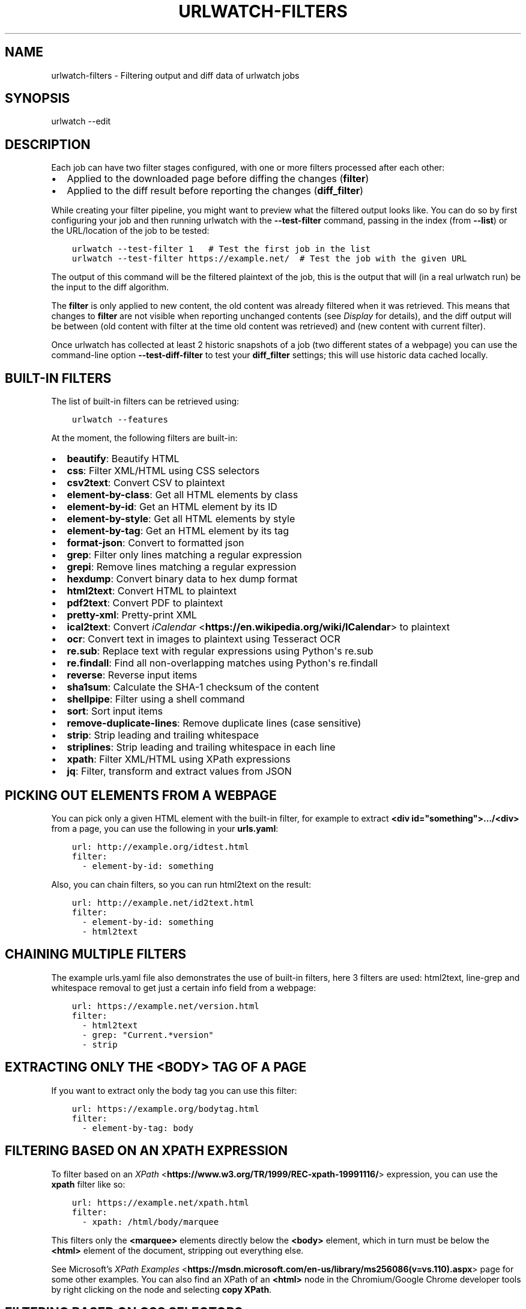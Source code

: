 .\" Man page generated from reStructuredText.
.
.
.nr rst2man-indent-level 0
.
.de1 rstReportMargin
\\$1 \\n[an-margin]
level \\n[rst2man-indent-level]
level margin: \\n[rst2man-indent\\n[rst2man-indent-level]]
-
\\n[rst2man-indent0]
\\n[rst2man-indent1]
\\n[rst2man-indent2]
..
.de1 INDENT
.\" .rstReportMargin pre:
. RS \\$1
. nr rst2man-indent\\n[rst2man-indent-level] \\n[an-margin]
. nr rst2man-indent-level +1
.\" .rstReportMargin post:
..
.de UNINDENT
. RE
.\" indent \\n[an-margin]
.\" old: \\n[rst2man-indent\\n[rst2man-indent-level]]
.nr rst2man-indent-level -1
.\" new: \\n[rst2man-indent\\n[rst2man-indent-level]]
.in \\n[rst2man-indent\\n[rst2man-indent-level]]u
..
.TH "URLWATCH-FILTERS" "5" "Oct 28, 2024" "urlwatch " "urlwatch  Documentation"
.SH NAME
urlwatch-filters \- Filtering output and diff data of urlwatch jobs
.SH SYNOPSIS
.sp
urlwatch \-\-edit
.SH DESCRIPTION
.sp
Each job can have two filter stages configured, with one or more
filters processed after each other:
.INDENT 0.0
.IP \(bu 2
Applied to the downloaded page before diffing the changes (\fBfilter\fP)
.IP \(bu 2
Applied to the diff result before reporting the changes (\fBdiff_filter\fP)
.UNINDENT
.sp
While creating your filter pipeline, you might want to preview what the
filtered output looks like. You can do so by first configuring your job
and then running urlwatch with the \fB\-\-test\-filter\fP command, passing in
the index (from \fB\-\-list\fP) or the URL/location of the job to be tested:
.INDENT 0.0
.INDENT 3.5
.sp
.nf
.ft C
urlwatch \-\-test\-filter 1   # Test the first job in the list
urlwatch \-\-test\-filter https://example.net/  # Test the job with the given URL
.ft P
.fi
.UNINDENT
.UNINDENT
.sp
The output of this command will be the filtered plaintext of the job,
this is the output that will (in a real urlwatch run) be the input to
the diff algorithm.
.sp
The \fBfilter\fP is only applied to new content, the old content was
already filtered when it was retrieved. This means that changes to
\fBfilter\fP are not visible when reporting unchanged contents
(see \fI\%Display\fP for details), and the diff output
will be between (old content with filter at the time old content was
retrieved) and (new content with current filter).
.sp
Once urlwatch has collected at least 2 historic snapshots of a job
(two different states of a webpage) you can use the command\-line
option \fB\-\-test\-diff\-filter\fP to test your \fBdiff_filter\fP settings;
this will use historic data cached locally.
.SH BUILT-IN FILTERS
.sp
The list of built\-in filters can be retrieved using:
.INDENT 0.0
.INDENT 3.5
.sp
.nf
.ft C
urlwatch \-\-features
.ft P
.fi
.UNINDENT
.UNINDENT
.sp
At the moment, the following filters are built\-in:
.INDENT 0.0
.IP \(bu 2
\fBbeautify\fP: Beautify HTML
.IP \(bu 2
\fBcss\fP: Filter XML/HTML using CSS selectors
.IP \(bu 2
\fBcsv2text\fP: Convert CSV to plaintext
.IP \(bu 2
\fBelement\-by\-class\fP: Get all HTML elements by class
.IP \(bu 2
\fBelement\-by\-id\fP: Get an HTML element by its ID
.IP \(bu 2
\fBelement\-by\-style\fP: Get all HTML elements by style
.IP \(bu 2
\fBelement\-by\-tag\fP: Get an HTML element by its tag
.IP \(bu 2
\fBformat\-json\fP: Convert to formatted json
.IP \(bu 2
\fBgrep\fP: Filter only lines matching a regular expression
.IP \(bu 2
\fBgrepi\fP: Remove lines matching a regular expression
.IP \(bu 2
\fBhexdump\fP: Convert binary data to hex dump format
.IP \(bu 2
\fBhtml2text\fP: Convert HTML to plaintext
.IP \(bu 2
\fBpdf2text\fP: Convert PDF to plaintext
.IP \(bu 2
\fBpretty\-xml\fP: Pretty\-print XML
.IP \(bu 2
\fBical2text\fP: Convert \fI\%iCalendar\fP <\fBhttps://en.wikipedia.org/wiki/ICalendar\fP> to plaintext
.IP \(bu 2
\fBocr\fP: Convert text in images to plaintext using Tesseract OCR
.IP \(bu 2
\fBre.sub\fP: Replace text with regular expressions using Python\(aqs re.sub
.IP \(bu 2
\fBre.findall\fP: Find all non\-overlapping matches using Python\(aqs re.findall
.IP \(bu 2
\fBreverse\fP: Reverse input items
.IP \(bu 2
\fBsha1sum\fP: Calculate the SHA\-1 checksum of the content
.IP \(bu 2
\fBshellpipe\fP: Filter using a shell command
.IP \(bu 2
\fBsort\fP: Sort input items
.IP \(bu 2
\fBremove\-duplicate\-lines\fP: Remove duplicate lines (case sensitive)
.IP \(bu 2
\fBstrip\fP: Strip leading and trailing whitespace
.IP \(bu 2
\fBstriplines\fP: Strip leading and trailing whitespace in each line
.IP \(bu 2
\fBxpath\fP: Filter XML/HTML using XPath expressions
.IP \(bu 2
\fBjq\fP: Filter, transform and extract values from JSON
.UNINDENT
.SH PICKING OUT ELEMENTS FROM A WEBPAGE
.sp
You can pick only a given HTML element with the built\-in filter, for
example to extract \fB<div id=\(dqsomething\(dq>.../<div>\fP from a page, you
can use the following in your \fBurls.yaml\fP:
.INDENT 0.0
.INDENT 3.5
.sp
.nf
.ft C
url: http://example.org/idtest.html
filter:
  \- element\-by\-id: something
.ft P
.fi
.UNINDENT
.UNINDENT
.sp
Also, you can chain filters, so you can run html2text on the result:
.INDENT 0.0
.INDENT 3.5
.sp
.nf
.ft C
url: http://example.net/id2text.html
filter:
  \- element\-by\-id: something
  \- html2text
.ft P
.fi
.UNINDENT
.UNINDENT
.SH CHAINING MULTIPLE FILTERS
.sp
The example urls.yaml file also demonstrates the use of built\-in
filters, here 3 filters are used: html2text, line\-grep and whitespace
removal to get just a certain info field from a webpage:
.INDENT 0.0
.INDENT 3.5
.sp
.nf
.ft C
url: https://example.net/version.html
filter:
  \- html2text
  \- grep: \(dqCurrent.*version\(dq
  \- strip
.ft P
.fi
.UNINDENT
.UNINDENT
.SH EXTRACTING ONLY THE <BODY> TAG OF A PAGE
.sp
If you want to extract only the body tag you can use this filter:
.INDENT 0.0
.INDENT 3.5
.sp
.nf
.ft C
url: https://example.org/bodytag.html
filter:
  \- element\-by\-tag: body
.ft P
.fi
.UNINDENT
.UNINDENT
.SH FILTERING BASED ON AN XPATH EXPRESSION
.sp
To filter based on an
\fI\%XPath\fP <\fBhttps://www.w3.org/TR/1999/REC-xpath-19991116/\fP> expression,
you can use the \fBxpath\fP filter like so:
.INDENT 0.0
.INDENT 3.5
.sp
.nf
.ft C
url: https://example.net/xpath.html
filter:
  \- xpath: /html/body/marquee
.ft P
.fi
.UNINDENT
.UNINDENT
.sp
This filters only the \fB<marquee>\fP elements directly below the \fB<body>\fP
element, which in turn must be below the \fB<html>\fP element of the document,
stripping out everything else.
.sp
See Microsoft’s \fI\%XPath Examples\fP <\fBhttps://msdn.microsoft.com/en-us/library/ms256086(v=vs.110).aspx\fP> page for some other examples.
You can also find an XPath of an \fB<html>\fP node in the Chromium/Google Chrome developer tools by right clicking on the node and selecting \fBcopy XPath\fP\&.
.SH FILTERING BASED ON CSS SELECTORS
.sp
To filter based on a \fI\%CSS
selector\fP <\fBhttps://www.w3.org/TR/2011/REC-css3-selectors-20110929/\fP>,
you can use the \fBcss\fP filter like so:
.INDENT 0.0
.INDENT 3.5
.sp
.nf
.ft C
url: https://example.net/css.html
filter:
  \- css: ul#groceries > li.unchecked
.ft P
.fi
.UNINDENT
.UNINDENT
.sp
This would filter only \fB<li class=\(dqunchecked\(dq>\fP tags directly
below \fB<ul id=\(dqgroceries\(dq>\fP elements.
.sp
Some limitations and extensions exist as explained in \fI\%cssselect’s
documentation\fP <\fBhttps://cssselect.readthedocs.io/en/latest/#supported-selectors\fP>\&.
.SH USING XPATH AND CSS FILTERS WITH XML AND EXCLUSIONS
.sp
By default, XPath and CSS filters are set up for HTML documents.
However, it is possible to use them for XML documents as well (these
examples parse an RSS feed and filter only the titles and publication
dates):
.INDENT 0.0
.INDENT 3.5
.sp
.nf
.ft C
url: https://example.com/blog/xpath\-index.rss
filter:
  \- xpath:
      path: \(aq//item/title/text()|//item/pubDate/text()\(aq
      method: xml
.ft P
.fi
.UNINDENT
.UNINDENT
.INDENT 0.0
.INDENT 3.5
.sp
.nf
.ft C
url: http://example.com/blog/css\-index.rss
filter:
  \- css:
      selector: \(aqitem > title, item > pubDate\(aq
      method: xml
  \- html2text: re
.ft P
.fi
.UNINDENT
.UNINDENT
.sp
To match an element in an \fI\%XML
namespace\fP <\fBhttps://www.w3.org/TR/xml-names/\fP>, use a namespace prefix
before the tag name. Use a \fB:\fP to separate the namespace prefix and
the tag name in an XPath expression, and use a \fB|\fP in a CSS selector.
.INDENT 0.0
.INDENT 3.5
.sp
.nf
.ft C
url: https://example.net/feed/xpath\-namespace.xml
filter:
  \- xpath:
      path: \(aq//item/media:keywords/text()\(aq
      method: xml
      namespaces:
        media: http://search.yahoo.com/mrss/
.ft P
.fi
.UNINDENT
.UNINDENT
.INDENT 0.0
.INDENT 3.5
.sp
.nf
.ft C
url: http://example.org/feed/css\-namespace.xml
filter:
  \- css:
      selector: \(aqitem > media|keywords\(aq
      method: xml
      namespaces:
        media: http://search.yahoo.com/mrss/
  \- html2text
.ft P
.fi
.UNINDENT
.UNINDENT
.sp
Alternatively, use the XPath expression \fB//*[name()=\(aq<tag_name>\(aq]\fP to
bypass the namespace entirely.
.sp
Another useful option with XPath and CSS filters is \fBexclude\fP\&.
Elements selected by this \fBexclude\fP expression are removed from the
final result. For example, the following job will not have any \fB<a>\fP
tag in its results:
.INDENT 0.0
.INDENT 3.5
.sp
.nf
.ft C
url: https://example.org/css\-exclude.html
filter:
  \- css:
      selector: body
      exclude: a
.ft P
.fi
.UNINDENT
.UNINDENT
.SH LIMITING THE RETURNED ITEMS FROM A CSS SELECTOR OR XPATH
.sp
If you only want to return a subset of the items returned by a CSS
selector or XPath filter, you can use two additional subfilters:
.INDENT 0.0
.IP \(bu 2
\fBskip\fP: How many elements to skip from the beginning (default: 0)
.IP \(bu 2
\fBmaxitems\fP: How many elements to return at most (default: no limit)
.UNINDENT
.sp
For example, if the page has multiple elements, but you only want
to select the second and third matching element (skip the first, and
return at most two elements), you can use this filter:
.INDENT 0.0
.INDENT 3.5
.sp
.nf
.ft C
url: https://example.net/css\-skip\-maxitems.html
filter:
  \- css:
      selector: div.cpu
      skip: 1
      maxitems: 2
.ft P
.fi
.UNINDENT
.UNINDENT
.SS Dealing with duplicated results
.sp
If you get multiple results on one page, but you only expected one
(e.g. because the page contains both a mobile and desktop version in
the same HTML document, and shows/hides one via CSS depending on the
viewport size), you can use \fBmaxitems: 1\fP to only return the first
item.
.SH FIXING LIST REORDERINGS WITH CSS SELECTOR OR XPATH FILTERS
.sp
In some cases, the ordering of items on a webpage might change regularly
without the actual content changing. By default, this would show up in
the diff output as an element being removed from one part of the page and
inserted in another part of the page.
.sp
In cases where the order of items doesn\(aqt matter, it\(aqs possible to sort
matched items lexicographically to avoid spurious reports when only the
ordering of items changes on the page.
.sp
The subfilter for \fBcss\fP and \fBxpath\fP filters is \fBsort\fP, and can be
\fBtrue\fP or \fBfalse\fP (the default):
.INDENT 0.0
.INDENT 3.5
.sp
.nf
.ft C
url: https://example.org/items\-random\-order.html
filter:
  \- css:
      selector: span.item
      sort: true
.ft P
.fi
.UNINDENT
.UNINDENT
.SH FILTERING PDF DOCUMENTS
.sp
To monitor the text of a PDF file, you use the \fIpdf2text\fP filter. It requires
the installation of the \fI\%pdftotext\fP <\fBhttps://github.com/jalan/pdftotext/blob/master/README.md#pdftotext\fP> library and any of its
\fI\%OS\-specific dependencies\fP <\fBhttps://github.com/jalan/pdftotext/blob/master/README.md#os-dependencies\fP>\&.
.sp
This filter \fImust\fP be the first filter in a chain of filters, since it
consumes binary data and outputs text data.
.INDENT 0.0
.INDENT 3.5
.sp
.nf
.ft C
url: https://example.net/pdf\-test.pdf
filter:
  \- pdf2text
  \- strip
.ft P
.fi
.UNINDENT
.UNINDENT
.sp
If the PDF file is password protected, you can specify its password:
.INDENT 0.0
.INDENT 3.5
.sp
.nf
.ft C
url: https://example.net/pdf\-test\-password.pdf
filter:
  \- pdf2text:
      password: urlwatchsecret
  \- strip
.ft P
.fi
.UNINDENT
.UNINDENT
.SH DEALING WITH CSV INPUT
.sp
The \fBcsv2text\fP filter can be used to turn CSV data to a prettier textual representation
This is done by supplying a \fBformat_string\fP which is a \fI\%python format string\fP <\fBhttps://docs.python.org/3/library/string.html#format-string-syntax\fP>\&.
.sp
If the CSV has a header, the format string should use the header names lowercased.
For example, let\(aqs say we have a CSV file containing data like this:
.INDENT 0.0
.INDENT 3.5
.sp
.nf
.ft C
Name;Company
Smith;Initech
Doe;Initech
.ft P
.fi
.UNINDENT
.UNINDENT
.sp
A possible format string for the above CSV (note the lowercase keys):
.INDENT 0.0
.INDENT 3.5
.sp
.nf
.ft C
Mr {name} works at {company}
.ft P
.fi
.UNINDENT
.UNINDENT
.sp
If there is no header row, you will need to use the numeric array notation:
.INDENT 0.0
.INDENT 3.5
.sp
.nf
.ft C
Mr {0} works at {1}
.ft P
.fi
.UNINDENT
.UNINDENT
.sp
You can force the use of numeric indices with the flag \fBignore_header\fP\&.
.sp
The key \fBhas_header\fP can be used to force use the first line or first
ignore the first line as header, otherwise \fI\%csv.Sniffer\fP <\fBhttps://docs.python.org/3/library/csv.html#csv.Sniffer\fP> will be used.
.SH SORTING OF WEBPAGE CONTENT
.sp
Sometimes a web page can have the same data between comparisons but it
appears in random order. If that happens, you can choose to sort before
the comparison.
.INDENT 0.0
.INDENT 3.5
.sp
.nf
.ft C
url: https://example.net/sorting.txt
filter:
  \- sort
.ft P
.fi
.UNINDENT
.UNINDENT
.sp
The sort filter takes an optional \fBseparator\fP parameter that defines
the item separator (by default sorting is line\-based), for example to
sort text paragraphs (text separated by an empty line):
.INDENT 0.0
.INDENT 3.5
.sp
.nf
.ft C
url: http://example.org/paragraphs.txt
filter:
  \- sort:
      separator: \(dq\en\en\(dq
.ft P
.fi
.UNINDENT
.UNINDENT
.sp
This can be combined with a boolean \fBreverse\fP option, which is useful
for sorting and reversing with the same separator (using \fB%\fP as
separator, this would turn \fB3%2%4%1\fP into \fB4%3%2%1\fP):
.INDENT 0.0
.INDENT 3.5
.sp
.nf
.ft C
url: http://example.org/sort\-reverse\-percent.txt
filter:
  \- sort:
      separator: \(aq%\(aq
      reverse: true
.ft P
.fi
.UNINDENT
.UNINDENT
.SH REVERSING OF LINES OR SEPARATED ITEMS
.sp
To reverse the order of items without sorting, the \fBreverse\fP filter
can be used. By default it reverses lines:
.INDENT 0.0
.INDENT 3.5
.sp
.nf
.ft C
url: http://example.com/reverse\-lines.txt
filter:
  \- reverse
.ft P
.fi
.UNINDENT
.UNINDENT
.sp
This behavior can be changed by using an optional separator string
argument (e.g. items separated by a pipe (\fB|\fP) symbol,
as in \fB1|4|2|3\fP, which would be reversed to \fB3|2|4|1\fP):
.INDENT 0.0
.INDENT 3.5
.sp
.nf
.ft C
url: http://example.net/reverse\-separator.txt
filter:
  \- reverse: \(aq|\(aq
.ft P
.fi
.UNINDENT
.UNINDENT
.sp
Alternatively, the filter can be specified more verbose with a dict.
In this example \fB\(dq\en\en\(dq\fP is used to separate paragraphs (items that
are separated by an empty line):
.INDENT 0.0
.INDENT 3.5
.sp
.nf
.ft C
url: http://example.org/reverse\-paragraphs.txt
filter:
  \- reverse:
      separator: \(dq\en\en\(dq
.ft P
.fi
.UNINDENT
.UNINDENT
.SH WATCHING GITHUB RELEASES AND GITLAB TAGS
.sp
This is an example how to watch the GitHub “releases” page for a given
project for the latest release version, to be notified of new releases:
.INDENT 0.0
.INDENT 3.5
.sp
.nf
.ft C
url: https://github.com/tulir/gomuks/releases
filter:
  \- xpath:
      path: //*[@class=\(dqLink\-\-primary Link\(dq]
      maxitems: 1
  \- html2text:
.ft P
.fi
.UNINDENT
.UNINDENT
.sp
This is the corresponding version for Github tags:
.INDENT 0.0
.INDENT 3.5
.sp
.nf
.ft C
url: https://github.com/thp/urlwatch/tags
filter:
  \- xpath:
      path: //*[@class=\(dqLink\-\-primary Link\(dq]
      maxitems: 1
  \- html2text:
.ft P
.fi
.UNINDENT
.UNINDENT
.sp
and for Gitlab tags:
.INDENT 0.0
.INDENT 3.5
.sp
.nf
.ft C
url: https://gitlab.com/chinstrap/gammastep/\-/tags
filter:
  \- xpath: (//a[contains(@class,\(dqitem\-title ref\-name\(dq)])[1]
  \- html2text
.ft P
.fi
.UNINDENT
.UNINDENT
.sp
Alternatively, \fBjq\fP can be used for filtering:
.INDENT 0.0
.INDENT 3.5
.sp
.nf
.ft C
url: https://api.github.com/repos/voxpupuli/puppet\-rundeck/tags
filter:
  \- jq: \(aq.[0].name\(aq
.ft P
.fi
.UNINDENT
.UNINDENT
.SH FIND, REMOVE OR REPLACE TEXT USING REGULAR EXPRESSIONS
.sp
You can use \fBre.sub\fP and \fBre.findall\fP to apply regular expressions.
.sp
\fBre.sub\fP can be used to remove or replace all non\-overlapping instances
of matched text. The following example applies the filter 3 times:
.INDENT 0.0
.IP 1. 3
Just specifying a string as the value will replace the matches with
the empty string.
.IP 2. 3
Simple patterns can be replaced with another string using “pattern”
as the expression and “repl” as the replacement.
.IP 3. 3
You can use groups (\fB()\fP) and back\-reference them with \fB\e1\fP
(etc..) to put groups into the replacement string.
.UNINDENT
.sp
\fBrepl\fP defaults to the empty string, which will remove matched strings.
.INDENT 0.0
.INDENT 3.5
.sp
.nf
.ft C
url: https://example.com/regex\-substitute.html
filter:
    \- re.sub: \(aq\es*href=\(dq[^\(dq]*\(dq\(aq
    \- re.sub:
        pattern: \(aq<h1>\(aq
        repl: \(aqHEADING 1: \(aq
    \- re.sub:
        pattern: \(aq</([^>]*)>\(aq
        repl: \(aq<END OF TAG \e1>\(aq
.ft P
.fi
.UNINDENT
.UNINDENT
.sp
\fBre.findall\fP can be used to find all non\-overlapping matches of a
regular expression. Each match is output on its own line. The following
example applies the filter twice:
.INDENT 0.0
.IP 1. 3
It uses a group (\fB()\fP) and back\-reference (\fB\e1\fP) to extract a
date from the input string.
.IP 2. 3
It breaks the numbers in the date out into separate lines.
.UNINDENT
.sp
If \fBrepl\fP is not specified, the full match will be included in the output.
.INDENT 0.0
.INDENT 3.5
.sp
.nf
.ft C
url: https://example.com/regex\-findall.html
filter:
    \- re.findall:
        pattern: \(aqThe next draw is on (\ed{4}\-\ed{2}\-\ed{2}).\(aq
        repl: \(aq\e1\(aq
    \- re.findall: \(aq\ed+\(aq
.ft P
.fi
.UNINDENT
.UNINDENT
.sp
Note: When using HTML or XML, it is usually better to use CSS selectors or
XPATH expressions. HTML and XML \fI\%cannot be parsed\fP <\fBhttps://stackoverflow.com/a/1732454/1047040\fP> properly using regular
expressions. If the CSS selector or XPATH cannot provide the targeted
selection required, using an \fBhtml2text\fP filter first then using
\fBre.findall\fP can be a good pattern.
.sp
If you want to enable flags (e.g. \fBre.MULTILINE\fP) in \fBre.sub\fP
or \fBre.findall\fP filters, use an \(dqinline flag\(dq, here are some
examples:
.INDENT 0.0
.IP \(bu 2
\fBre.MULTILINE\fP: \fB(?m)\fP (Makes \fB^\fP match start\-of\-line and \fB$\fP match end\-of\-line)
.IP \(bu 2
\fBre.DOTALL\fP: \fB(?s)\fP (Makes \fB\&.\fP also match a newline)
.IP \(bu 2
\fBre.IGNORECASE\fP: \fB(?i)\fP (Perform case\-insensitive matching)
.UNINDENT
.sp
This allows you, for example, to remove all leading spaces (only
space character and tab):
.INDENT 0.0
.INDENT 3.5
.sp
.nf
.ft C
url: http://example.com/leading\-spaces.txt
filter:
  \- re.sub: \(aq(?m)^[ \et]*\(aq
.ft P
.fi
.UNINDENT
.UNINDENT
.SH USING A SHELL SCRIPT AS A FILTER
.sp
While the built\-in filters are powerful for processing markup such as
HTML and XML, in some cases you might already know how you would filter
your content using a shell command or shell script. The \fBshellpipe\fP
filter allows you to start a shell and run custom commands to filter
the content.
.sp
The text data to be filtered will be written to the standard input
(\fBstdin\fP) of the shell process and the filter output will be taken
from the shell\(aqs standard output (\fBstdout\fP).
.sp
For example, if you want to use \fBgrep\fP tool with the case insensitive
matching option (\fB\-i\fP) and printing only the matching part of
the line (\fB\-o\fP), you can specify this as \fBshellpipe\fP filter:
.INDENT 0.0
.INDENT 3.5
.sp
.nf
.ft C
url: https://example.net/shellpipe\-grep.txt
filter:
  \- shellpipe: \(dqgrep \-i \-o \(aqprice: <span>.*</span>\(aq\(dq
.ft P
.fi
.UNINDENT
.UNINDENT
.sp
This feature also allows you to use \fBsed(1)\fP, \fBawk(1)\fP and \fBperl(1)\fP
one\-liners for text processing (of course, any text tool that
works in a shell can be used). For example, this \fBawk(1)\fP one\-liner
prepends the line number to each line:
.INDENT 0.0
.INDENT 3.5
.sp
.nf
.ft C
url: https://example.net/shellpipe\-awk\-oneliner.txt
filter:
  \- shellpipe: awk \(aq{ print FNR \(dq \(dq $0 }\(aq
.ft P
.fi
.UNINDENT
.UNINDENT
.sp
You can also use a multi\-line command for a more sophisticated
shell script (\fB|\fP in YAML denotes the start of a text block):
.INDENT 0.0
.INDENT 3.5
.sp
.nf
.ft C
url: https://example.org/shellpipe\-multiline.txt
filter:
  \- shellpipe: |
      FILENAME=\(gamktemp\(ga
      # Copy the input to a temporary file, then pipe through awk
      tee $FILENAME | awk \(aq/The numbers for (.*) are:/,/The next draw is on (.*)./\(aq
      # Analyze the input file in some other way
      echo \(dqInput lines: $(wc \-l $FILENAME | awk \(aq{ print $1 }\(aq)\(dq
      rm \-f $FILENAME
.ft P
.fi
.UNINDENT
.UNINDENT
.sp
Within the \fBshellpipe\fP script, two environment variables will
be set for further customization (this can be useful if you have
an external shell script file that is used as filter for multiple
jobs, but needs to treat each job in a slightly different way):
.TS
center;
|l|l|.
_
T{
Environment variable
T}	T{
Contents
T}
_
T{
\fB$URLWATCH_JOB_NAME\fP
T}	T{
The name of the job (\fBname\fP key in jobs YAML)
T}
_
T{
\fB$URLWATCH_JOB_LOCATION\fP
T}	T{
The URL of the job, or command line (for shell jobs)
T}
_
.TE
.SH CONVERTING TEXT IN IMAGES TO PLAINTEXT
.sp
The \fBocr\fP filter uses the \fI\%Tesseract OCR engine\fP <\fBhttps://github.com/tesseract-ocr\fP> to convert text in images
to plain text. It requires two Python modules to be installed:
\fI\%pytesseract\fP <\fBhttps://github.com/madmaze/pytesseract\fP> and \fI\%Pillow\fP <\fBhttps://python-pillow.org\fP>\&. Any file formats supported by Pillow (PIL) are
supported.
.sp
This filter \fImust\fP be the first filter in a chain of filters, since it
consumes binary data and outputs text data.
.INDENT 0.0
.INDENT 3.5
.sp
.nf
.ft C
url: https://example.net/ocr\-test.png
filter:
  \- ocr:
      timeout: 5
      language: eng
  \- strip
.ft P
.fi
.UNINDENT
.UNINDENT
.sp
The subfilters \fBtimeout\fP and \fBlanguage\fP are optional:
.INDENT 0.0
.IP \(bu 2
\fBtimeout\fP: Timeout for the recognition, in seconds (default: 10 seconds)
.IP \(bu 2
\fBlanguage\fP: Text language (e.g. \fBfra\fP or \fBeng+fra\fP, default: \fBeng\fP)
.UNINDENT
.SH FILTERING JSON RESPONSE DATA USING JQ SELECTORS
.sp
The \fBjq\fP filter uses the Python bindings for \fI\%jq\fP <\fBhttps://stedolan.github.io/jq/\fP>, a lightweight JSON processor.
Use of this filter requires the optional \fI\%jq Python module\fP <\fBhttps://github.com/mwilliamson/jq.py\fP> to be installed.
.INDENT 0.0
.INDENT 3.5
.sp
.nf
.ft C
url: https://example.net/jobs.json
filter:
   \- jq:
      query: \(aq.[].title\(aq
.ft P
.fi
.UNINDENT
.UNINDENT
.sp
The subfilter \fBquery\fP is optional:
.INDENT 0.0
.IP \(bu 2
\fBquery\fP: A valid \fBjq\fP filter string.
.UNINDENT
.sp
Supports aggregations, selections, and the built\-in operators like \fBlength\fP\&.  For
more information on the operations permitted, see the \fI\%jq Manual\fP <\fBhttps://stedolan.github.io/jq/manual/\fP>\&.
.SH FILES
.sp
\fB$XDG_CONFIG_HOME/urlwatch/urls.yaml\fP
.SH SEE ALSO
.sp
\fBurlwatch(1)\fP,
\fBurlwatch\-intro(5)\fP,
\fBurlwatch\-jobs(5)\fP
.SH COPYRIGHT
2024 Thomas Perl
.\" Generated by docutils manpage writer.
.
